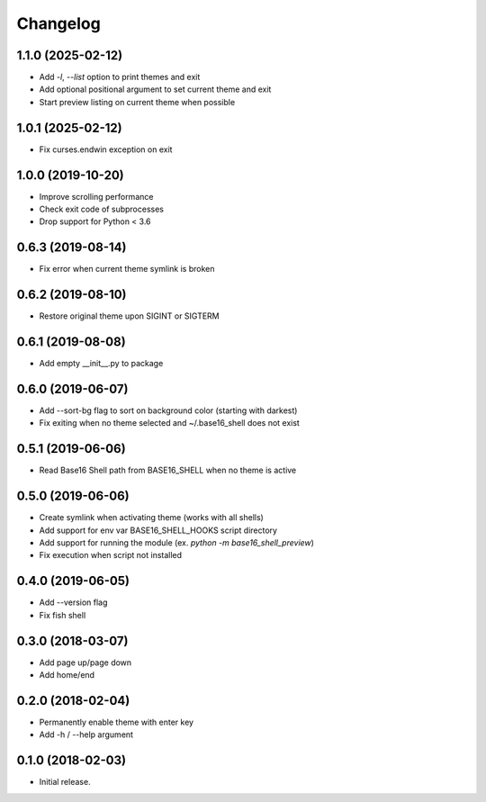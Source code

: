 Changelog
=========

1.1.0 (2025-02-12)
------------------
- Add `-l`, `--list` option to print themes and exit
- Add optional positional argument to set current theme and exit
- Start preview listing on current theme when possible

1.0.1 (2025-02-12)
------------------
- Fix curses.endwin exception on exit

1.0.0 (2019-10-20)
------------------
- Improve scrolling performance
- Check exit code of subprocesses
- Drop support for Python < 3.6

0.6.3 (2019-08-14)
------------------
- Fix error when current theme symlink is broken

0.6.2 (2019-08-10)
------------------
- Restore original theme upon SIGINT or SIGTERM

0.6.1 (2019-08-08)
------------------
- Add empty __init__.py to package

0.6.0 (2019-06-07)
------------------
- Add --sort-bg flag to sort on background color (starting with darkest)
- Fix exiting when no theme selected and ~/.base16_shell does not exist

0.5.1 (2019-06-06)
------------------
- Read Base16 Shell path from BASE16_SHELL when no theme is active

0.5.0 (2019-06-06)
------------------
- Create symlink when activating theme (works with all shells)
- Add support for env var BASE16_SHELL_HOOKS script directory
- Add support for running the module (ex. `python -m base16_shell_preview`)
- Fix execution when script not installed

0.4.0 (2019-06-05)
------------------
- Add --version flag
- Fix fish shell

0.3.0 (2018-03-07)
------------------
- Add page up/page down
- Add home/end

0.2.0 (2018-02-04)
------------------
- Permanently enable theme with enter key
- Add -h / --help argument

0.1.0 (2018-02-03)
------------------
- Initial release.
